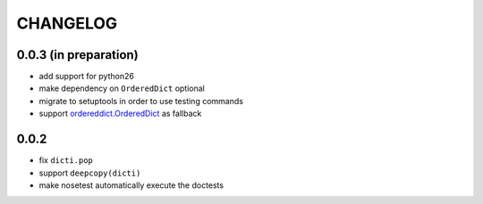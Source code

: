 CHANGELOG
~~~~~~~~~

0.0.3 (in preparation)
=====
- add support for python26
- make dependency on ``OrderedDict`` optional
- migrate to setuptools in order to use testing commands
- support `ordereddict.OrderedDict`_ as fallback

.. _`ordereddict.OrderedDict`: https://pypi.python.org/pypi/ordereddict/1.1

0.0.2
=====
- fix ``dicti.pop``
- support ``deepcopy(dicti)``
- make nosetest automatically execute the doctests

